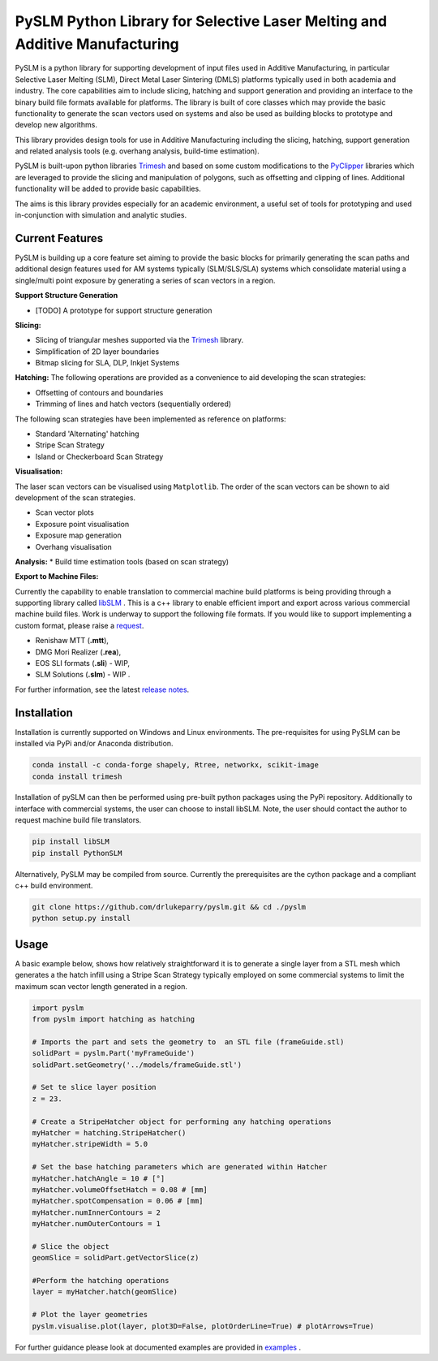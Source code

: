 PySLM Python Library for Selective Laser Melting and Additive Manufacturing
=============================================================================

.. image:: https://github.com/drlukeparry/pyslm/workflows/Python%20application/badge.svg
    :target: https://github.com/drlukeparry/pyslm/actions
.. image:: https://readthedocs.org/projects/pyslm/badge/?version=latest
    :target: https://pyslm.readthedocs.io/en/latest/?badge=latest
    :alt: Documentation Status
.. image:: https://badge.fury.io/py/PythonSLM.svg
    :target: https://badge.fury.io/py/PythonSLM
.. image:: https://badges.gitter.im/pyslm/community.svg
    :target: https://gitter.im/pyslm/community?utm_source=badge&utm_medium=badge&utm_campaign=pr-badge
    :alt: Chat on Gitter


PySLM is a python library for supporting development of  input files used in Additive Manufacturing, in particular
Selective Laser Melting (SLM), Direct Metal Laser Sintering (DMLS) platforms typically used in both academia and industry.
The core capabilities aim to include slicing, hatching and support generation and providing  an interface to the binary
build file formats available for platforms. The library is built of core classes which may provide the basic functionality to
generate the scan vectors used on systems and also be used as building blocks to prototype and develop new algorithms.

This library provides design tools for use in Additive Manufacturing including the slicing, hatching, support generation
and  related analysis tools (e.g. overhang analysis, build-time estimation).

PySLM is built-upon python libraries `Trimesh <https://github.com/mikedh/trimesh>`_ and based on some custom modifications
to the `PyClipper <https://pypi.org/project/pyclipper/>`_ libraries which are leveraged to provide the  slicing and
manipulation of polygons, such as offsetting and clipping of lines. Additional functionality will be added to provide basic capabilities.

The aims is this library provides especially for an academic environment, a useful set of tools for prototyping and used
in-conjunction with simulation and analytic studies.


Current Features
******************

PySLM is building up a core feature set aiming to provide the basic blocks for primarily generating the scan paths and
additional design features used for AM systems typically (SLM/SLS/SLA) systems which consolidate material using
a single/multi point exposure by generating a series of scan vectors in a region.

**Support Structure Generation**

* [TODO] A prototype for support structure generation

**Slicing:**

* Slicing of triangular meshes supported via the `Trimesh <https://github.com/mikedh/trimesh>`_ library.
* Simplification of 2D layer boundaries
* Bitmap slicing for SLA, DLP, Inkjet Systems

**Hatching:**
The following operations are provided as a convenience to aid developing the scan strategies:

* Offsetting of contours and boundaries
* Trimming of lines and hatch vectors (sequentially ordered)

The following scan strategies have been implemented as reference on platforms:

* Standard 'Alternating' hatching
* Stripe Scan Strategy
* Island or Checkerboard Scan Strategy

**Visualisation:**

The laser scan vectors can be visualised using ``Matplotlib``. The order of the scan vectors can be shown to aid development
of the scan strategies.

* Scan vector plots
* Exposure point visualisation
* Exposure map generation
* Overhang visualisation

**Analysis:**
* Build time estimation tools (based on scan strategy)

**Export to Machine Files:**

Currently the capability to enable translation to commercial machine build platforms is being providing through a
supporting library called `libSLM <https://github.com/drlukeparry/libSLM>`_ . This is a c++ library to enable efficient
import and export across various commercial machine build files. Work is underway to support the following file formats.
If you would like to support implementing a custom format, please raise a `request <https://github.com/drlukeparry/pyslm/issues>`_.

* Renishaw MTT (**.mtt**),
* DMG Mori Realizer (**.rea**),
* EOS SLI formats (**.sli**) - WIP,
* SLM Solutions (**.slm**) - WIP .

For further information, see the latest `release notes <https://github.com/drlukeparry/pyslm/blob/dev/CHANGELOG.md>`_.

Installation
*************
Installation is currently supported on Windows and Linux environments. The pre-requisites for using PySLM can be installed
via PyPi and/or Anaconda distribution.

.. code:: bash

    conda install -c conda-forge shapely, Rtree, networkx, scikit-image
    conda install trimesh

Installation of pySLM can then be performed using pre-built python packages using the PyPi repository. Additionally to
interface with commercial systems, the user can choose to install libSLM. Note, the user should contact the author to
request machine build file translators.

.. code:: bash

    pip install libSLM
    pip install PythonSLM

Alternatively, PySLM may be compiled from source. Currently the prerequisites are the cython package and a compliant c++
build environment.

.. code:: bash

    git clone https://github.com/drlukeparry/pyslm.git && cd ./pyslm
    python setup.py install

Usage
******
A basic example below, shows how relatively straightforward it is to generate a single layer from a STL mesh which generates
a the hatch infill using a Stripe Scan Strategy typically employed on some commercial systems to limit the maximum scan vector
length generated in a region.

.. code:: python

    import pyslm
    from pyslm import hatching as hatching

    # Imports the part and sets the geometry to  an STL file (frameGuide.stl)
    solidPart = pyslm.Part('myFrameGuide')
    solidPart.setGeometry('../models/frameGuide.stl')

    # Set te slice layer position
    z = 23.

    # Create a StripeHatcher object for performing any hatching operations
    myHatcher = hatching.StripeHatcher()
    myHatcher.stripeWidth = 5.0

    # Set the base hatching parameters which are generated within Hatcher
    myHatcher.hatchAngle = 10 # [°]
    myHatcher.volumeOffsetHatch = 0.08 # [mm]
    myHatcher.spotCompensation = 0.06 # [mm]
    myHatcher.numInnerContours = 2
    myHatcher.numOuterContours = 1

    # Slice the object
    geomSlice = solidPart.getVectorSlice(z)

    #Perform the hatching operations
    layer = myHatcher.hatch(geomSlice)

    # Plot the layer geometries
    pyslm.visualise.plot(layer, plot3D=False, plotOrderLine=True) # plotArrows=True)


For further guidance please look at documented examples are provided in `examples <https://github.com/drlukeparry/pyslm/tree/master/examples>`_ .
